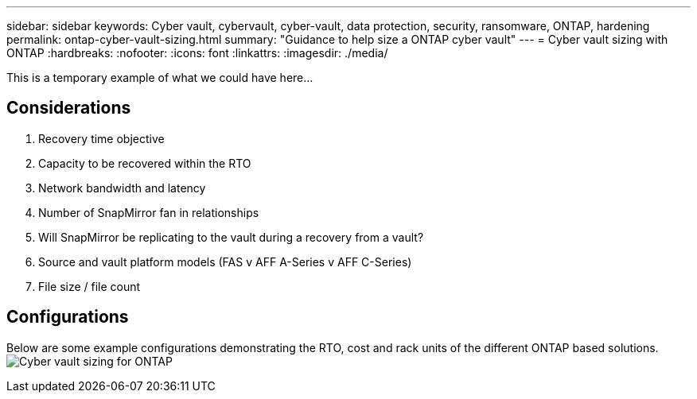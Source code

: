 ---
sidebar: sidebar
keywords: Cyber vault, cybervault, cyber-vault, data protection, security, ransomware, ONTAP, hardening
permalink: ontap-cyber-vault-sizing.html
summary: "Guidance to help size a ONTAP cyber vault"
---
= Cyber vault sizing with ONTAP
:hardbreaks:
:nofooter:
:icons: font
:linkattrs:
:imagesdir: ./media/

[.lead]
This is a temporary example of what we could have here...

== Considerations

. Recovery time objective
. Capacity to be recovered within the RTO
. Network bandwidth and latency
. Number of SnapMirror fan in relationships
. Will SnapMirror be replicating to the vault during a recovery from a vault?
. Source and vault platform models (FAS v AFF A-Series v AFF C-Series)
. File size / file count

== Configurations
Below are some example configurations demonstrating the RTO, cost and rack units of the different ONTAP based solutions.
image:ontap-cyber-vault-sizing.png[Cyber vault sizing for ONTAP]